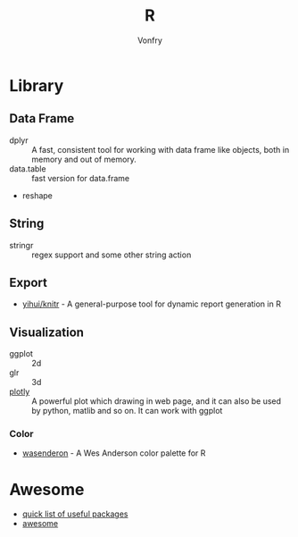 #+author: Vonfry
#+title: R

* Library
** Data Frame
   - dplyr :: A fast, consistent tool for working with data frame like objects, both in memory and out of memory.
   - data.table :: fast version for data.frame
   - reshape

** String
   - stringr :: regex support and some other string action

** Export
   - [[https://github.com/yihui/knitr][yihui/knitr]] - A general-purpose tool for dynamic report generation in R
** Visualization
   - ggplot :: 2d
   - glr :: 3d
   - [[https://plot.ly/][plotly]] :: A powerful plot which drawing in web page, and it can also be used by python, matlib and so on. It can work with ggplot
*** Color
    - [[https://github.com/karthik/wesanderson][wasenderon]] - A Wes Anderson color palette for R

* Awesome
  - [[https://support.rstudio.com/hc/en-us/articles/201057987-Quick-list-of-useful-R-packages][quick list of useful packages]]
  - [[https://github.com/qinwf/awesome-R][awesome]]
